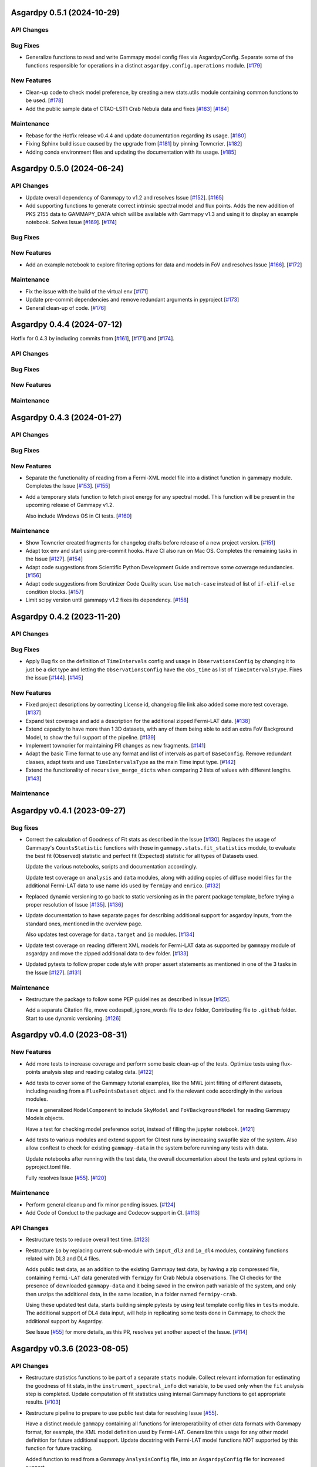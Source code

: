 Asgardpy 0.5.1 (2024-10-29)
===========================


API Changes
-----------


Bug Fixes
---------

- Generalize functions to read and write Gammapy model config files via AsgardpyConfig.
  Separate some of the functions responsible for operations in a distinct ``asgardpy.config.operations`` module. [`#179 <https://github.com/chaimain/asgardpy/pull/179>`__]


New Features
------------

- Clean-up code to check model preference, by creating a new stats.utils module containing common functions to be used. [`#178 <https://github.com/chaimain/asgardpy/pull/178>`__]

- Add the public sample data of CTAO-LST1 Crab Nebula data and fixes [`#183 <https://github.com/chaimain/asgardpy/issues/183>`__] [`#184 <https://github.com/chaimain/asgardpy/pull/184>`__]


Maintenance
-----------

- Rebase for the Hotfix release v0.4.4 and update documentation regarding its usage. [`#180 <https://github.com/chaimain/asgardpy/pull/180>`__]

- Fixing Sphinx build issue caused by the upgrade from [`#181 <https://github.com/chaimain/asgardpy/pull/181>`__] by pinning Towncrier. [`#182 <https://github.com/chaimain/asgardpy/pull/182>`__]

- Adding conda environment files and updating the documentation with its usage. [`#185 <https://github.com/chaimain/asgardpy/pull/185>`__]

Asgardpy 0.5.0 (2024-06-24)
===========================


API Changes
-----------

- Update overall dependency of Gammapy to v1.2 and resolves Issue [`#152 <https://github.com/chaimain/asgardpy/issues/152>`_]. [`#165 <https://github.com/chaimain/asgardpy/pull/165>`__]

- Add supporting functions to generate correct intrinsic spectral model and flux points. Adds the new addition of PKS 2155 data to GAMMAPY_DATA which will be available with Gammapy v1.3 and using it to display an example notebook. Solves Issue [`#169 <https://github.com/chaimain/asgardpy/issues/169>`_]. [`#174 <https://github.com/chaimain/asgardpy/pull/174>`__]


Bug Fixes
---------


New Features
------------

- Add an example notebook to explore filtering options for data and models in FoV and resolves Issue [`#166 <https://github.com/chaimain/asgardpy/issues/166>`_]. [`#172 <https://github.com/chaimain/asgardpy/pull/172>`__]


Maintenance
-----------

- Fix the issue with the build of the virtual env [`#171 <https://github.com/chaimain/asgardpy/pull/171>`__]

- Update pre-commit dependencies and remove redundant arguments in pyproject [`#173 <https://github.com/chaimain/asgardpy/pull/173>`__]

- General clean-up of code. [`#176 <https://github.com/chaimain/asgardpy/pull/176>`__]


Asgardpy 0.4.4 (2024-07-12)
===========================

Hotfix for 0.4.3 by including commits from [`#161 <https://github.com/chaimain/asgardpy/pull/161>`__], [`#171 <https://github.com/chaimain/asgardpy/pull/171>`__] and [`#174 <https://github.com/chaimain/asgardpy/pull/174>`__].


API Changes
-----------


Bug Fixes
---------


New Features
------------


Maintenance
-----------


Asgardpy 0.4.3 (2024-01-27)
===========================


API Changes
-----------


Bug Fixes
---------


New Features
------------

- Separate the functionality of reading from a Fermi-XML model file into a distinct function in gammapy module. Completes the Issue [`#153 <https://github.com/chaimain/asgardpy/issues/153>`_]. [`#155 <https://github.com/chaimain/asgardpy/pull/155>`__]

- Add a temporary stats function to fetch pivot energy for any spectral model. This function will be present in the upcoming release of Gammapy v1.2.

  Also include Windows OS in CI tests. [`#160 <https://github.com/chaimain/asgardpy/pull/160>`__]


Maintenance
-----------

- Show Towncrier created fragments for changelog drafts before release of a new project version. [`#151 <https://github.com/chaimain/asgardpy/pull/151>`__]

- Adapt tox env and start using pre-commit hooks. Have CI also run on Mac OS. Completes the remaining tasks in the Issue [`#127 <https://github.com/chaimain/asgardpy/issues/127>`_]. [`#154 <https://github.com/chaimain/asgardpy/pull/154>`__]

- Adapt code suggestions from Scientific Python Development Guide and remove some coverage redundancies. [`#156 <https://github.com/chaimain/asgardpy/pull/156>`__]

- Adapt code suggestions from Scrutinizer Code Quality scan. Use ``match-case`` instead of list of ``if-elif-else`` condition blocks. [`#157 <https://github.com/chaimain/asgardpy/pull/157>`__]

- Limit scipy version until gammapy v1.2 fixes its dependency. [`#158 <https://github.com/chaimain/asgardpy/pull/158>`__]


Asgardpy 0.4.2 (2023-11-20)
===========================


API Changes
-----------


Bug Fixes
---------

- Apply Bug fix on the definition of ``TimeIntervals`` config and usage in ``ObservationsConfig`` by changing it to just be a dict type and letting the ``ObservationsConfig`` have the ``obs_time`` as list of ``TimeIntervalsType``. Fixes the issue [`#144 <https://github.com/chaimain/asgardpy/issues/144>`_]. [`#145 <https://github.com/chaimain/asgardpy/pull/145>`__]


New Features
------------

- Fixed project descriptions by correcting License id, changelog file link also added some more test coverage. [`#137 <https://github.com/chaimain/asgardpy/pull/137>`__]

- Expand test coverage and add a description for the additional zipped Fermi-LAT data. [`#138 <https://github.com/chaimain/asgardpy/pull/138>`__]

- Extend capacity to have more than 1 3D datasets, with any of them being able to add an extra FoV Background Model, to show the full support of the pipeline. [`#139 <https://github.com/chaimain/asgardpy/pull/139>`__]

- Implement towncrier for maintaining PR changes as new fragments. [`#141 <https://github.com/chaimain/asgardpy/pull/141>`__]

- Adapt the basic Time format to use any format and list of intervals as part of ``BaseConfig``.
  Remove redundant classes, adapt tests and use ``TimeIntervalsType`` as the main Time input type. [`#142 <https://github.com/chaimain/asgardpy/pull/142>`__]

- Extend the functionality of ``recursive_merge_dicts`` when comparing 2 lists of values with different lengths. [`#143 <https://github.com/chaimain/asgardpy/pull/143>`__]


Maintenance
-----------


Asgardpy v0.4.1 (2023-09-27)
============================


Bug fixes
---------

- Correct the calculation of Goodness of Fit stats as described in the Issue
  [`#130 <https://github.com/chaimain/asgardpy/issues/130>`_]. Replaces the
  usage of Gammapy's ``CountsStatistic`` functions with those in
  ``gammapy.stats.fit_statistics`` module, to evaluate the best fit (Observed)
  statistic and perfect fit (Expected) statistic for all types of Datasets used.

  Update the various notebooks, scripts and documentation accordingly.

  Update test coverage on ``analysis`` and ``data`` modules, along with adding
  copies of diffuse model files for the additional Fermi-LAT data to use name ids
  used by ``fermipy`` and ``enrico``.
  [`#132 <https://github.com/chaimain/asgardpy/pull/132>`_]

- Replaced dynamic versioning to go back to static versioning as in the parent
  package template, before trying a proper resolution of Issue
  [`#135 <https://github.com/chaimain/asgardpy/issues/135>`_].
  [`#136 <https://github.com/chaimain/asgardpy/pull/136>`_]

- Update documentation to have separate pages for describing additional support
  for asgardpy inputs, from the standard ones, mentioned in the overview page.

  Also updates test coverage for ``data.target`` and ``io`` modules.
  [`#134 <https://github.com/chaimain/asgardpy/pull/134>`_]

- Update test coverage on reading different XML models for Fermi-LAT data as
  supported by ``gammapy`` module of asgardpy and move the zipped additional
  data to ``dev`` folder. [`#133 <https://github.com/chaimain/asgardpy/pull/133>`_]

- Updated pytests to follow proper code style with proper assert statements as
  mentioned in one of the 3 tasks in the Issue
  [`#127 <https://github.com/chaimain/asgardpy/issues/127>`_].
  [`#131 <https://github.com/chaimain/asgardpy/pull/131>`_]


Maintenance
-----------

- Restructure the package to follow some PEP guidelines as described in
  Issue [`#125 <https://github.com/chaimain/asgardpy/issues/125>`_].

  Add a separate Citation file, move codespell_ignore_words file to ``dev`` folder,
  Contributing file to ``.github`` folder. Start to use dynamic versioning.
  [`#126 <https://github.com/chaimain/asgardpy/pull/126>`_]


Asgardpy v0.4.0 (2023-08-31)
============================


New Features
------------

- Add more tests to increase coverage and perform some basic clean-up of the
  tests. Optimize tests using flux-points analysis step and reading catalog data.
  [`#122 <https://github.com/chaimain/asgardpy/pull/122>`_]

- Add tests to cover some of the Gammapy tutorial examples, like the MWL joint
  fitting of different datasets, including reading from a ``FluxPointsDataset``
  object. and fix the relevant code accordingly in the various modules.

  Have a generalized ``ModelComponent`` to include ``SkyModel`` and ``FoVBackgroundModel``
  for reading Gammapy Models objects.

  Have a test for checking model preference script, instead of filling the
  jupyter notebook. [`#121 <https://github.com/chaimain/asgardpy/pull/121>`_]

- Add tests to various modules and extend support for CI test runs by
  increasing swapfile size of the system. Also allow conftest to check for
  existing ``gammapy-data`` in the system before running any tests with data.

  Update notebooks after running with the test data, the overall documentation
  about the tests and pytest options in pyproject.toml file.

  Fully resolves Issue [`#55 <https://github.com/chaimain/asgardpy/issues/55>`_].
  [`#120 <https://github.com/chaimain/asgardpy/pull/120>`_]


Maintenance
-----------

- Perform general cleanup and fix minor pending issues.
  [`#124 <https://github.com/chaimain/asgardpy/pull/124>`_]

- Add Code of Conduct to the package and Codecov support in CI.
  [`#113 <https://github.com/chaimain/asgardpy/pull/113>`_]


API Changes
-----------

- Restructure tests to reduce overall test time.
  [`#123 <https://github.com/chaimain/asgardpy/pull/123>`_]

- Restructure ``io`` by replacing current sub-module with ``input_dl3`` and
  ``io_dl4`` modules, containing functions related with DL3 and DL4 files.

  Adds public test data, as an addition to the existing Gammapy test data, by
  having a zip compressed file, containing ``Fermi-LAT`` data generated with
  ``fermipy`` for Crab Nebula observations. The CI checks for the presence of
  downloaded ``gammapy-data`` and it being saved in the environ path variable
  of the system, and only then unzips the additional data, in the same location,
  in a folder named ``fermipy-crab``.

  Using these updated test data, starts building simple pytests by using test
  template config files in ``tests`` module. The additional support of DL4 data
  input, will help in replicating some tests done in Gammapy, to check the
  additional support by Asgardpy.

  See Issue [`#55 <https://github.com/chaimain/asgardpy/issues/55>`_] for more
  details, as this PR, resolves yet another aspect of the Issue.
  [`#114 <https://github.com/chaimain/asgardpy/pull/114>`_]


Asgardpy v0.3.6 (2023-08-05)
============================


API Changes
-----------

- Restructure statistics functions to be part of a separate ``stats`` module.
  Collect relevant information for estimating the goodness of fit stats, in the
  ``instrument_spectral_info`` dict variable, to be used only when the ``fit``
  analysis step is completed. Update computation of fit statistics using
  internal Gammapy functions to get appropriate results.
  [`#103 <https://github.com/chaimain/asgardpy/pull/103>`_]

- Restructure pipeline to prepare to use public test data for resolving Issue
  [`#55 <https://github.com/chaimain/asgardpy/issues/55>`_].

  Have a distinct module ``gammapy`` containing all functions for
  interoperatibility of other data formats with Gammapy format, for example,
  the XML model definition used by Fermi-LAT. Generalize this usage for any
  other model definition for future additional support. Update docstring with
  Fermi-LAT model functions NOT supported by this function for future tracking.

  Added function to read from a Gammapy ``AnalysisConfig`` file, into an
  ``AsgardpyConfig`` file for increased support.

  Add support for reading ``FoVBackgroundModel`` from config file.

  Move model template files into a separate folder.
  [`#110 <https://github.com/chaimain/asgardpy/pull/110>`_]


Bug Fixes
---------

- Improve logging as per the Issue [`#39 <https://github.com/chaimain/asgardpy/issues/39>`_]

  From recommendations of pylint code style, update pending docstrings of
  various functions and modules, fix logging strings. Also include flake8 and
  codespell settings in setup.cfg file and include codespell check in CI.
  [`#102 <https://github.com/chaimain/asgardpy/pull/102>`_]

- Fix estimation of Goodness of Fit statistics by removing the extra function
  on evaluating Test Statistic for Null Hypothesis and combining it into a new
  common function ``get_ts_target``, to get the required TS values of both Null
  and Alternate Hypotheses, only for the region (binned coordinates) of the
  target source.

  Separate the counting of the total degrees of freedom, into total number
  of reco energy bins used and the number of free model parameters.
  [`#106 <https://github.com/chaimain/asgardpy/pull/106>`_]

- Resolve the issue of circular imports by restructuring analysis module to
  have separate scripts with ``AnalysisStepBase`` and ``AnalysisStep`` classes.

  Moved ``SkyPositionConfig`` to ``asgardpy.base.geom`` module and using imports
  from specific sub-modules when required.
  [`#107 <https://github.com/chaimain/asgardpy/pull/107>`_]

- Fix reading of ``models_file`` with the correct process.
  [`#112 <https://github.com/chaimain/asgardpy/pull/112>`_]


Maintenance
-----------

- Add codespell to dev-requirements.
  [`#104 <https://github.com/chaimain/asgardpy/pull/104>`_]

- Compress and update sphinx docs, by having documentation pages based on
  distinct modules.
  [`#105 <https://github.com/chaimain/asgardpy/pull/105>`_]

- Update python dependency to 3.11, added OpenSSF Best Practices badge in README
  and a dedicated Issue Tracker link in documentation.
  [`#109 <https://github.com/chaimain/asgardpy/pull/109>`_]


Asgardpy v0.3.5 (2023-07-17)
============================


API Changes
-----------

- Restructure pipeline to regroup common functions, for base geometry and data
  reduction for GADF-based DL3 files for 1D and 3D dataset. Use ``DatasetsMaker``
  for supporting parallel processing of DL4 dataset generation.
  See Issue [`#85 <https://github.com/chaimain/asgardpy/issues/85>`_]

  Update support for Ring and FoV Background Makers, and have a separate common
  function for creating exclusion masks for datasets.

  Keep GADF-based DL3 input as default priority for generating 3D datasets.

  Have a simple test for importing main Asgardpy classes, and a simple script
  to run all Analysis steps of a given AsgardpyConfig file.

  Update basic docstrings of various functions and classes.
  [`#94 <https://github.com/chaimain/asgardpy/pull/94>`_]

- Restructure pipeline for better handling of model association, by adding
  support to use catalog data for getting the list of source models and for
  creating exclusion regions in the Field of View, using ``FoVBackgroundModel``,
  renaming the variable, ``extended`` in ``target`` config section to
  ``add_fov_bkg_model``, moving the application of exclusion mask onto the list
  of models to the ``set_models`` function and update these into the
  documentation page. Completing the remaining task in the
  Issue [`#85 <https://github.com/chaimain/asgardpy/issues/85>`_]

  Group the processing of Analysis Steps into DL3 to DL4 and DL4 to DL5 stages.
  [`#98 <https://github.com/chaimain/asgardpy/pull/98>`_]

- Add a single function to get the chi2 and p-value of a given test statistic
  and degrees of freedom and generalize other stat functions, to use more specific
  variables. [`#101 <https://github.com/chaimain/asgardpy/pull/101>`_]


Bug Fixes
---------

- Update documentation with new workflow image and the notebooks.
  [`#97 <https://github.com/chaimain/asgardpy/pull/97>`_]

- General clean-up and addition of docstrings to various Configs.
  [`#99 <https://github.com/chaimain/asgardpy/pull/99>`_]

- Fix the Changelog to be more descriptive.
  [`#100 <https://github.com/chaimain/asgardpy/pull/100>`_]


Maintenance
-----------

- Update documentation with citation link using Zenodo DOI and add the badge in
  README. [`#95 <https://github.com/chaimain/asgardpy/pull/95>`_]


Asgardpy v0.3.4 (2023-07-02)
============================


New Features
------------

- Add script to get most preferred spectral model fit based on the existing
  notebook.
  Also add extra supporting functions to get any model template config files,
  have a check on statistically preferred models based on likelihood ratio test
  and Akaike Information Criterion and updating the notebook accordingly.
  [`#87 <https://github.com/chaimain/asgardpy/pull/87>`_]


API Changes
-----------

- Combine the various Sky Position configs into a single ``SkyPositionConfig``,
  with the information of the coordinate frame, longitude, latitude and
  angular radius, where for defining point source, the angular radius has a
  default value of 0 degree. [`#88 <https://github.com/chaimain/asgardpy/pull/88>`_]


Bug Fixes
---------

- Update documentation by replacing the model parameter renaming table and the
  extended support added in previous PR. [`#89 <https://github.com/chaimain/asgardpy/pull/89>`_]

- Update with usage of common multiprocessing with Gammapy for generating DL4
  datasets and Flux Points Estimation. [`#90 <https://github.com/chaimain/asgardpy/pull/90>`_]


Maintenance
-----------

- Constrain pydantic and autodoc-pydantic versions until corresponding updates
  are made in Gammapy. [`#92 <https://github.com/chaimain/asgardpy/pull/92>`_]


Asgardpy v0.3.3 (2023-06-20)
============================


Bug Fixes
---------

- Fix sphinx documentation build issue by updating the readthedocs config file
  with build information. [`#78 <https://github.com/chaimain/asgardpy/pull/78>`_]

- Try to fix sphinx documentation build issue by removing the deprecated
  ``python.version`` information. [`#79 <https://github.com/chaimain/asgardpy/pull/79>`_]

- Update Sphinx documentation for all modules, use ``autodoc_pydantic``, divide
  the documentation of ``asgardpy.data.target`` into 2 separate pages and fix
  missing functions in the documentation.

  Update the template config file and have a copy for documentation.

  Remove redundant Analysis steps from the list.
  [`#81 <https://github.com/chaimain/asgardpy/pull/81>`_]


Maintenance
-----------

- Extend support to Gammapy v1.1 by adding parallel processing support and
  update general dependency requirement conditions.
  [`#84 <https://github.com/chaimain/asgardpy/pull/84>`_]


Asgardpy v0.3.2 (2023-04-28)
============================


New Features
------------

- Add the custom spectral models to the Gammapy registry while using Asgardpy.
  [`#77 <https://github.com/chaimain/asgardpy/pull/77>`_]


Asgardpy v0.3.1 (2023-04-28)
============================


Maintenance
-----------

- Remove support of python 3.8. [`#76 <https://github.com/chaimain/asgardpy/pull/76>`_]


Asgardpy v0.3.0 (2023-04-28)
============================


Bug Fixes
---------

- Update ``config`` module with a function to perform recursive merging, see
  Issue [`#71 <https://github.com/chaimain/asgardpy/issues/71>`_]. This is
  used when the model config is provided as a separate file, which does not
  contain a model name. Examples of such files are also created for a variety
  of spectral models.

  Using the multiple available options for spectral models, one can check for a
  statistically preferred model for a given dataset, by using methods like
  likelihood ratio test, Akaike Information Criterion, etc. A notebook is added
  to demonstrate this procedure.

  Also fixed a URL link of a badge in README.
  [`#72 <https://github.com/chaimain/asgardpy/pull/72>`_]

- Update README with more description and a Build status badge.

  Update general documentation, change the description of ``asgardpy`` from a
  ``package`` to a ``pipeline`` and add a setup.cfg file with the general
  description of asgardpy. [`#73 <https://github.com/chaimain/asgardpy/pull/73>`_]

- Fix Safe Mask reduction code for 1D Dataset and add a custom Spectral Model of
  Broken Power Law with ``index_diff`` as a parameter, to get the second power
  law index, with respect to the index of the first one.
  [`#74 <https://github.com/chaimain/asgardpy/pull/74>`_]


API Changes
-----------

- Restructure the pipeline to have a distinct ``base`` module, to avoid circular
  imports issue and shifting the modules and classes for defining the base
  class for Analysis Steps, base geometry of datasets and dataset reduction
  methods.

  Sort the imports for better coding practice.

  Remove redundant ``glob_dict_std`` variable in ``io`` module.

  Update documentation and notebooks accordingly.
  [`#75 <https://github.com/chaimain/asgardpy/pull/75>`_]


Asgardpy v0.2.0 (2023-04-19)
============================


Bug Fixes
---------

- Update documentation with correct URL paths, providing proper descriptions of
  various modules and the main working of the pipeline and some formatting
  corrections.
  [`#54 <https://github.com/chaimain/asgardpy/pull/54>`_]

- Update notebooks. [`#69 <https://github.com/chaimain/asgardpy/pull/69>`_]


New Features
------------

- Build some custom SpectralModel classes.
  [`#59 <https://github.com/chaimain/asgardpy/pull/59>`_]

- Add support for common data types for different instruments by have a standard
  ``dl3_type`` as ``gadf-dl3`` instead of instrument specific like ``lst-1`` and
  improve the conditions for checking its different values. See Issue
  [`#34 <https://github.com/chaimain/asgardpy/issues/34>`_] for more details.
  [`#65 <https://github.com/chaimain/asgardpy/pull/65>`_]

- Add support for selecting various spectral model parameters in a given Field
  of View, by generalizing the function ``apply_selection_mask_to_models`` in
  the ``asgardpy.data.target`` module.
  [`#67 <https://github.com/chaimain/asgardpy/pull/67>`_]

API Changes
-----------

- Remove dependency of hard-coded Fermi-LAT files structure to move towards a
  generalized 3D datasets input.

  Expand the scope of creating exclusion mask for 1D dataset.
  [`#56 <https://github.com/chaimain/asgardpy/pull/56>`_]

- Adding the possibility to use a separate yaml file for providing Target source
  model information and reading the file pathas ``models_file`` variable.

  Fix some variable names to be the same as used in Gammapy and for moving
  towards generalizing the pipeline.

  Separate documentation of each sub-module of ``asgardpy.data`` module.
  [`#57 <https://github.com/chaimain/asgardpy/pull/57>`_]

- Adding support of reading EBL models from fits files.

  Also adds to the index page of the documentation, an introduction to the
  package and moving the Development links to the sidebar.
  [`#58 <https://github.com/chaimain/asgardpy/pull/58>`_]

- Incorporate input of Fermi-LAT files, generated with fermipy into
  ``Dataset3DGeneration`` function by generalizing the process of defining the
  base geometry of a Counts Map, reading diffuse model names from the XML file
  and some re-arrangement of the general procedure.

  Add functions to read spectral and spatial model information from different
  formats to the standard Gammapy format, and improve the ``asgardpy.data.target``
  module in general.

  Rename some variables in ``data`` and ``io`` modules accordingly.
  [`#61 <https://github.com/chaimain/asgardpy/pull/61>`_]

- Remove features from the package that are not essential and can be used with
  Gammapy alone. These are the Analysis steps of ``light-curve-estimator``,
  ``excess-map``, ``DL4Files`` class for writing data products to separate files
  and ``asgardpy.utils`` module, containing basic plot functions. These are
  listed in the Issue [`#60 <https://github.com/chaimain/asgardpy/issues/60>`_].
  [`#62 <https://github.com/chaimain/asgardpy/pull/62>`_]

- Generalize the usage of ``GeomConfig`` for both type of Datasets. Let user
  define non-spatial axes to define the base geometry, currently being only of
  Energy, differentiating from the energy parameters used for generating SEDs in
  ``flux-points`` Analysis Step, using ``spectral_energy_range`` component. See
  connected Issue [`#28 <https://github.com/chaimain/asgardpy/issues/28>`_].

  Generalize mapping of Models from different format to Gammapy-compliant format,
  by having two separate functions, ``params_renaming_to_gammapy`` and
  ``params_rescale_to_gammapy`` for Spectral Model. See Issue
  [`#52 <https://github.com/chaimain/asgardpy/issues/52>`_] for more detail.

  Extend support to map ``PLSuperExpCutoff2`` spectral model of Fermi-XML type and
  ``GaussianSpatialModel``.

  Add images in the documentation to show the workflow of the package and the
  model parameters mapping from Fermi-XML type to Gammapy type.

  Have the option to read 3D dataset information when no distinct ``key`` names
  are provided.
  [`#64 <https://github.com/chaimain/asgardpy/pull/64>`_]

- Generalize reading energy axes by using a distinct function ``get_energy_axis``
  in ``asgardpy.data.geom`` module. Let ``spectral_energy_range`` be of
  ``MapAxesConfig`` type for more uniform reading of this information. Also
  allow for providing custom energy bin edges for this variable, to be used to
  create SEDs. [`#68 <https://github.com/chaimain/asgardpy/pull/68>`_]

- Remove GTI selections from 3D datasets, as at least for Fermi-LAT datasets,
  the files are produced for a select set of GTI time intervals amongst other
  selections and the various files produced, are exclusive for these selections.

  GADF-DL3 type of 1D dataset can still have GTI selection option, but it should
  correspond to the GTI interval for the Fermi-LAT data.
  [`#70 <https://github.com/chaimain/asgardpy/pull/70>`_]


Asgardpy v0.1 (2023-02-16)
============================


New Features
------------

- Start adding requirements and dependencies and use a minimum python version
  of 3.8 instead of 3.7.
  [`#6 <https://github.com/chaimain/asgardpy/pull/6>`_]

- Start with some I/O classes and functions for DL3 and DL4 files in a ``io``
  module. [`#7 <https://github.com/chaimain/asgardpy/pull/7>`_]

- Start entering Fit and plot functions in ``analysis`` module.
  [`#11 <https://github.com/chaimain/asgardpy/pull/11>`_]

- Proposal for the initial template for the pipeline to perform the following
  steps,

  1. Read the various instrument DL3 files

  2. Perform any and all data reductions

  3. Generate Datasets for each instrument

  4. Pass the list of all such Datasets to the Gammapy Fit function to get the
  best-fit model

  The other functionalities can be left to the user to perform without using
  asgardpy. [`#15 <https://github.com/chaimain/asgardpy/pull/15>`_]

- Build further the pipeline structure, by generalizing the dataset production
  as 1D or 3D, let the ``DL3Files`` class be the base class for all DL3 Files
  input.

  Also include a release drafter template in .github folder.
  [`#16 <https://github.com/chaimain/asgardpy/pull/16>`_]

- Include the release-drafter in github CI workflow.
  [`#18 <https://github.com/chaimain/asgardpy/pull/18>`_]

- Begin preparations for adding workable scripts.
  Restructure classes of Analysis Steps for creating 1/3 D datasets to only
  have a single Analysis Step to be run for for each type of dataset and to
  have the various components for data selection, reduction and creation of the
  DL4 dataset, as a separate class which will be called when running the
  particular ``AnalysisStep``.

  Rename the module responsible for the ``AnalysisSteps`` of working with the
  DL4 datasets, to Fit Models, Flux Points and Light Curve Estimation, to
  ``asgardpy.data.dl4``.

  Add more configuration options for defining Background Reduction Makers, using
  currently only "reflected" and "wobble" ``RegionsFinder`` methods.

  Move the functions for Models assignment into ``asgardpy.data.target`` module.

  Improve the method of DL3 files config input in the ``asgardpy.io`` module.

  Add ``AsgardpyAnalysis`` class that handles running of all Analysis Steps,
  based on the Gammapy HLI ``Analysis`` class.
  [`#19 <https://github.com/chaimain/asgardpy/pull/19>`_]

- Improve reading Models and assigning them to DL4 datasets, to be closer to the
  functionality of Gammapy. Move all such functions to the ``target`` module.
  See Issue [`#29 <https://github.com/chaimain/asgardpy/issues/29>`_] for more
  details.

  Introduce a separate function to read Gammapy models from the ``AsgardpyConfig``
  information and also to convert the Models information from XML model of
  FermiTools to Gammapy standard.

  Have a new object of ``AsgardpyAnalysis`` as ``final_model`` to make it
  easier to read list of models before and after assignment to DL4 datasets.
  [`#31 <https://github.com/chaimain/asgardpy/pull/31>`_]

- Adding plotting functions into a separate module ``asgardpy.utils`` and
  update the AnalaysisStep ``flux-points`` by using constant number of energy
  bins per decade for each dataset, but keeping the range within each dataset's
  energy axes. [`#32 <https://github.com/chaimain/asgardpy/pull/32>`_]

- Start using GTI time intervals for creating DL4 datasets and ``light-curve``
  analysis step. See Issue [`#30 <https://github.com/chaimain/asgardpy/issues/30>`_]
  for more details. [`#35 <https://github.com/chaimain/asgardpy/pull/35>`_]

- Start adding example notebooks and starting with a single notebook for the
  full analysis. [`#37 <https://github.com/chaimain/asgardpy/pull/37>`_]

- Addition of instrument-specific spectral parameters like
  ``spectral_energy_range`` which can take custom energy edges as well.
  [`#41 <https://github.com/chaimain/asgardpy/pull/41>`_]

- Add notebooks showing each analysis step separately.
  [`#43 <https://github.com/chaimain/asgardpy/pull/43>`_]


API Changes
-----------

- Restructure pipeline to make it user-friendly and to follow the initiative in
  the Gammapy PR [`#3852 <https://github.com/gammapy/gammapy/pull/3852>`_].
  See Issue [`#24 <https://github.com/chaimain/asgardpy/issues/24>`_] for more
  details.

  Have Asgardpy follow the workflow of the HLI in Gammapy more closely, by
  having a ``Config`` class and an ``Analysis`` class, named as ``AsgardpyConfig``
  and ``AsgardpyAnalysis`` respectively, using ``pydantic``.

  Create a Gammapy ``Registry`` for all the ``AnalysisSteps``.

  Define Base classes for all Config classes and Analysis Steps, and separate
  modules for defining base geometries for DL4 datasets and various dataset
  reduction makers, as ``geom`` and ``reduction`` respectively.

  Rename the Config ``Target_model`` to ``target`` which will contain the target
  source information, required for the high-level analysis.

  Extend support for various I/O options in the ``io`` module

  Distinguish the 1/3 Dataset Config information with the associated Dataset
  type as used in Gammapy. [`#26 <https://github.com/chaimain/asgardpy/pull/26>`_]

- Start compressing the code in various processes to reduce total analysis time.
  [`#36 <https://github.com/chaimain/asgardpy/pull/36>`_]

- Improve the scope to add multiple exclusion regions as a list of
  ``RegionsConfig``, thus removing some hard-coded features.
  [`#45 <https://github.com/chaimain/asgardpy/pull/45>`_]

- Optimize Models assignment with additional inputs of list of dataset names and
  the name of the target source, to read from either the config or the XML file.

  Add a separate notebook, showing the asgardpy processes related with Models.
  [`#46 <https://github.com/chaimain/asgardpy/pull/46>`_]

- Update reading of Model parameters from XML file, by including the
  ``spectrum_type`` information as defined in the original format. This helps
  for Spectral Models like Exponential Cutoff Power Law, Broken Power Law and
  Super-Exponential Cutoff Power Law as used in the 4FGL catalog, where Gammapy
  uses different formulae and parameter names. Resolves a part of the Issue
  [`#52 <https://github.com/chaimain/asgardpy/issues/52>`_].
  [`#53 <https://github.com/chaimain/asgardpy/pull/53>`_]


Bug Fixes
---------

- Fixes ``python_requires`` version in setup.py.
  [`#8 <https://github.com/chaimain/asgardpy/pull/8>`_]

- Try to fix some coding styles to avoid test errors by using isort and
  suggestions from pylint. [`#10 <https://github.com/chaimain/asgardpy/pull/10>`_]

- Update Changelog and fix an earlier commit change.
  [`#17 <https://github.com/chaimain/asgardpy/pull/17>`_]

- Fix adding exclusion regions in 3D dataset and assuming a
  ``CircleAnnulusSkyRegion`` to be the first exclusion region type.
  [`#40 <https://github.com/chaimain/asgardpy/pull/40>`_]

- Fixing assignment of Dataset models to be done in the ``analysis`` module and
  not in each DL4 dataset creation module.

  Check for diffuse background models before enlisting them, and perform any
  additional tasks as required.

  Have the model information of the target source, read from XML file, be the
  first entry in the list of Models.

  Correct the parameter values as defined in Fermi-XML models, by updating the
  units, scaling factors, range of values, and generating a list of Gammapy
  ``Parameter`` objects, to then generate the respective Models object.
  Add links to the Fermi-XML definitions for reference in docstrings.

  Fix the condition on when to use the model information for the target source,
  given in the ``AsgardpyConfig`` file or continue with the information in the
  XML file. [`#42 <https://github.com/chaimain/asgardpy/pull/42>`_]

- Fixing Flux Points Analysis step, to get instrument-specific flux points by
  using ``instrument_spectral_info`` dict object, containing the relevant
  instrument-specific information.

  This information is used to sort the datasets provided for the ``flux-points``
  step, with the respective energy binning and dataset names.
  [`#44 <https://github.com/chaimain/asgardpy/pull/44>`_]

- Cleaning of logging information and updating doc-strings.
  [`#47 <https://github.com/chaimain/asgardpy/pull/47>`_]

- Fix mypy check errors in default values of different variables.
  [`#48 <https://github.com/chaimain/asgardpy/pull/48>`_]

- Fix variable assignment issue from previous PR by using a new Config variable
  ``PathType`` which uses strings of paths and reads them as ``pathlib.Path``
  objects. [`#50 <https://github.com/chaimain/asgardpy/pull/50>`_]

- Clean the pipeline from all outputs, irrelevant comments and reference to any
  private data in config files or notebooks.
  [`#51 <https://github.com/chaimain/asgardpy/pull/51>`_]
